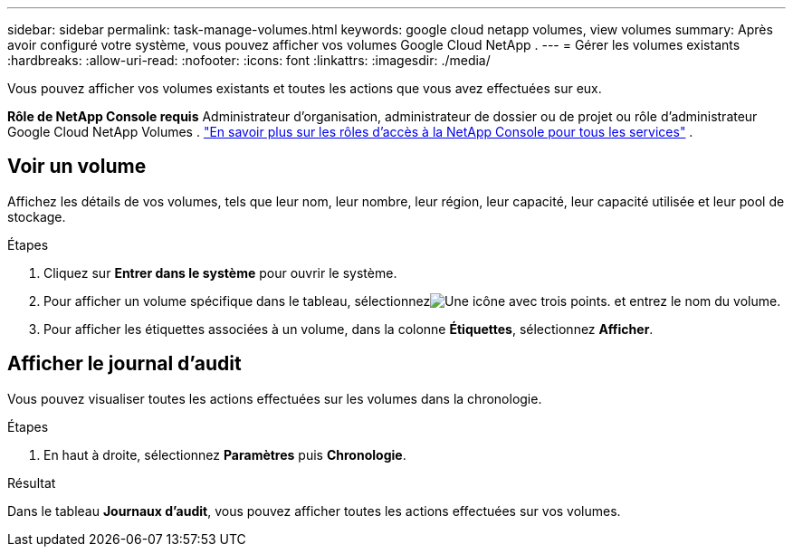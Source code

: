 ---
sidebar: sidebar 
permalink: task-manage-volumes.html 
keywords: google cloud netapp volumes, view volumes 
summary: Après avoir configuré votre système, vous pouvez afficher vos volumes Google Cloud NetApp . 
---
= Gérer les volumes existants
:hardbreaks:
:allow-uri-read: 
:nofooter: 
:icons: font
:linkattrs: 
:imagesdir: ./media/


[role="lead"]
Vous pouvez afficher vos volumes existants et toutes les actions que vous avez effectuées sur eux.

*Rôle de NetApp Console requis* Administrateur d'organisation, administrateur de dossier ou de projet ou rôle d'administrateur Google Cloud NetApp Volumes . https://docs.netapp.com/us-en/console-setup-admin/reference-iam-predefined-roles.html["En savoir plus sur les rôles d'accès à la NetApp Console pour tous les services"^] .



== Voir un volume

Affichez les détails de vos volumes, tels que leur nom, leur nombre, leur région, leur capacité, leur capacité utilisée et leur pool de stockage.

.Étapes
. Cliquez sur *Entrer dans le système* pour ouvrir le système.
. Pour afficher un volume spécifique dans le tableau, sélectionnezimage:icon_search.png["Une icône avec trois points."] et entrez le nom du volume.
. Pour afficher les étiquettes associées à un volume, dans la colonne *Étiquettes*, sélectionnez *Afficher*.




== Afficher le journal d'audit

Vous pouvez visualiser toutes les actions effectuées sur les volumes dans la chronologie.

.Étapes
. En haut à droite, sélectionnez *Paramètres* puis *Chronologie*.


.Résultat
Dans le tableau *Journaux d'audit*, vous pouvez afficher toutes les actions effectuées sur vos volumes.
